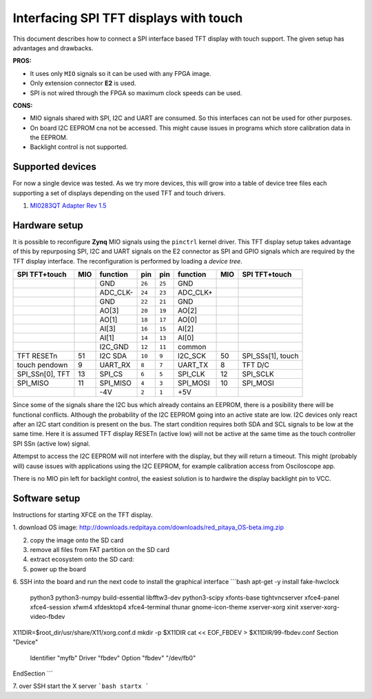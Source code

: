 #######################################
Interfacing SPI TFT displays with touch
#######################################

This document describes how to connect a SPI interface based
TFT display with touch support.
The given setup has advantages and drawbacks.

**PROS:**

* It uses only ``MIO`` signals so it can be used with any FPGA image.
* Only extension connector **E2** is used.
* SPI is not wired through the FPGA so maximum clock speeds can be used.

**CONS:**

* MIO signals shared with SPI, I2C and UART are consumed.
  So this interfaces can not be used for other purposes.
* On board I2C EEPROM cna not be accessed.
  This might cause issues in programs which store
  calibration data in the EEPROM.
* Backlight control is not supported.

*****************
Supported devices
*****************

For now a single device was tested.
As we try more devices, this will grow into a table of device tree files
each supporting a set of displays depending on the used TFT and touch drivers.

#. `MI0283QT Adapter Rev 1.5 <http://www.watterott.com/de/MI0283QT-2-Adapter>`_

**************
Hardware setup
**************

It is possible to reconfigure **Zynq** MIO signals using the ``pinctrl`` kernel driver.
This TFT display setup takes advantage of this by repurposing SPI, I2C and UART signals
on the E2 connector as SPI and GPIO signals which are required by the TFT display interface.
The reconfiguration is performed by loading a *device tree*.

+-----------------+-----+----------+--------+--------+----------+-----+-------------------+
| SPI TFT+touch   | MIO | function |    pin |  pin   | function | MIO | SPI TFT+touch     |
+=================+=====+==========+========+========+==========+=====+===================+
|                 |     | GND      | ``26`` | ``25`` | GND      |     |                   |
+-----------------+-----+----------+--------+--------+----------+-----+-------------------+
|                 |     | ADC_CLK- | ``24`` | ``23`` | ADC_CLK+ |     |                   |
+-----------------+-----+----------+--------+--------+----------+-----+-------------------+
|                 |     | GND      | ``22`` | ``21`` | GND      |     |                   |
+-----------------+-----+----------+--------+--------+----------+-----+-------------------+
|                 |     | AO[3]    | ``20`` | ``19`` | AO[2]    |     |                   |
+-----------------+-----+----------+--------+--------+----------+-----+-------------------+
|                 |     | AO[1]    | ``18`` | ``17`` | AO[0]    |     |                   |
+-----------------+-----+----------+--------+--------+----------+-----+-------------------+
|                 |     | AI[3]    | ``16`` | ``15`` | AI[2]    |     |                   |
+-----------------+-----+----------+--------+--------+----------+-----+-------------------+
|                 |     | AI[1]    | ``14`` | ``13`` | AI[0]    |     |                   |
+-----------------+-----+----------+--------+--------+----------+-----+-------------------+
|                 |     | I2C_GND  | ``12`` | ``11`` | common   |     |                   |
+-----------------+-----+----------+--------+--------+----------+-----+-------------------+
| TFT RESETn      | 51  | I2C SDA  | ``10`` |  ``9`` | I2C_SCK  | 50  | SPI_SSs[1], touch |
+-----------------+-----+----------+--------+--------+----------+-----+-------------------+
| touch pendown   | 9   | UART_RX  |  ``8`` |  ``7`` | UART_TX  | 8   | TFT D/C           |
+-----------------+-----+----------+--------+--------+----------+-----+-------------------+
| SPI_SSn[0], TFT | 13  | SPI_CS   |  ``6`` |  ``5`` | SPI_CLK  | 12  | SPI_SCLK          |
+-----------------+-----+----------+--------+--------+----------+-----+-------------------+
| SPI_MISO        | 11  | SPI_MISO |  ``4`` |  ``3`` | SPI_MOSI | 10  | SPI_MOSI          |
+-----------------+-----+----------+--------+--------+----------+-----+-------------------+
|                 |     | -4V      |  ``2`` |  ``1`` | +5V      |     |                   |
+-----------------+-----+----------+--------+--------+----------+-----+-------------------+

Since some of the signals share the I2C bus which already contains an EEPROM,
there is a posibility there will be functional conflicts.
Although the probability of the I2C EEPROM going into an active state are low.
I2C devices only react after an I2C start condition is present on the bus.
The start condition requires both SDA and SCL signals to be low at the same time.
Here it is assumed TFT display RESETn (active low) will not be active
at the same time as the touch controller SPI SSn (active low) signal.

Attempst to access the I2C EEPROM will not interfere with the display,
but they will return a timeout.
This might (probably will) cause issues with applications
using the I2C EEPROM, for example calibration access from Osciloscope app.

There is no MIO pin left for backlight control,
the easiest solution is to hardwire the display backlight pin to VCC.

**************
Software setup
**************

Instructions for starting XFCE on the TFT display.

1. download OS image:
http://downloads.redpitaya.com/downloads/red_pitaya_OS-beta.img.zip

2. copy the image onto the SD card

3. remove all files from FAT partition on the SD card

4. extract ecosystem onto the SD card:

5. power up the board

6. SSH into the board and run the next code to install the graphical interface
```bash
apt-get -y install fake-hwclock \
  python3 python3-numpy build-essential libfftw3-dev python3-scipy \
  xfonts-base tightvncserver xfce4-panel xfce4-session xfwm4 xfdesktop4 \
  xfce4-terminal thunar gnome-icon-theme \
  xserver-xorg xinit xserver-xorg-video-fbdev

X11DIR=$root_dir/usr/share/X11/xorg.conf.d
mkdir -p $X11DIR
cat << EOF_FBDEV > $X11DIR/99-fbdev.conf
Section "Device"  
  Identifier "myfb"
  Driver "fbdev"
  Option "fbdev" "/dev/fb0"
EndSection
```

7. over SSH start the X server
```bash
startx
```


